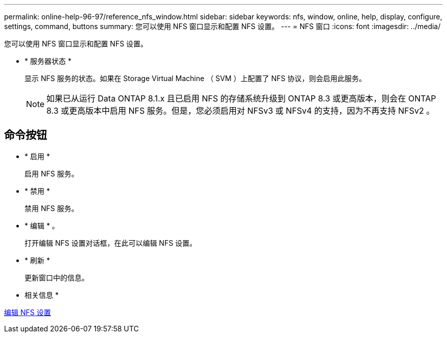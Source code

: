 ---
permalink: online-help-96-97/reference_nfs_window.html 
sidebar: sidebar 
keywords: nfs, window, online, help, display, configure, settings, command, buttons 
summary: 您可以使用 NFS 窗口显示和配置 NFS 设置。 
---
= NFS 窗口
:icons: font
:imagesdir: ../media/


[role="lead"]
您可以使用 NFS 窗口显示和配置 NFS 设置。

* * 服务器状态 *
+
显示 NFS 服务的状态。如果在 Storage Virtual Machine （ SVM ）上配置了 NFS 协议，则会启用此服务。

+
[NOTE]
====
如果已从运行 Data ONTAP 8.1.x 且已启用 NFS 的存储系统升级到 ONTAP 8.3 或更高版本，则会在 ONTAP 8.3 或更高版本中启用 NFS 服务。但是，您必须启用对 NFSv3 或 NFSv4 的支持，因为不再支持 NFSv2 。

====




== 命令按钮

* * 启用 *
+
启用 NFS 服务。

* * 禁用 *
+
禁用 NFS 服务。

* * 编辑 * 。
+
打开编辑 NFS 设置对话框，在此可以编辑 NFS 设置。

* * 刷新 *
+
更新窗口中的信息。



* 相关信息 *

xref:task_editing_nfs_settings.adoc[编辑 NFS 设置]

